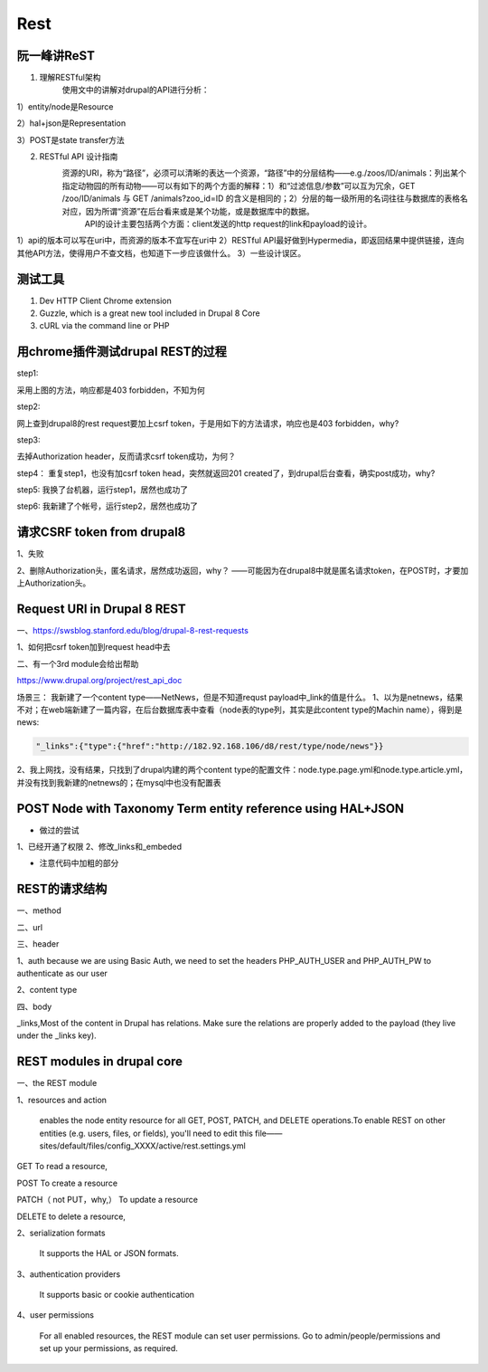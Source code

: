 Rest
========
阮一峰讲ReST
-----------------
1. 理解RESTful架构
     使用文中的讲解对drupal的API进行分析：

.. image:: img/rest-5.png

1）entity/node是Resource

2）hal+json是Representation

3）POST是state transfer方法

2. RESTful API 设计指南
    资源的URI，称为“路径”，必须可以清晰的表达一个资源，“路径”中的分层结构——e.g./zoos/ID/animals：列出某个指定动物园的所有动物——可以有如下的两个方面的解释：1）和“过滤信息/参数”可以互为冗余，GET /zoo/ID/animals 与 GET /animals?zoo_id=ID 的含义是相同的；2）分层的每一级所用的名词往往与数据库的表格名对应，因为所谓“资源”在后台看来或是某个功能，或是数据库中的数据。
     API的设计主要包括两个方面：client发送的http request的link和payload的设计。

1）api的版本可以写在uri中，而资源的版本不宜写在uri中
2）RESTful API最好做到Hypermedia，即返回结果中提供链接，连向其他API方法，使得用户不查文档，也知道下一步应该做什么。
3）一些设计误区。


测试工具
----------
1. Dev HTTP Client Chrome extension
2. Guzzle, which is a great new tool included in Drupal 8 Core
3. cURL via the command line or PHP

用chrome插件测试drupal REST的过程
------------------------------------
step1:

.. image:: img/rest-1.png

采用上图的方法，响应都是403 forbidden，不知为何

step2:

网上查到drupal8的rest request要加上csrf token，于是用如下的方法请求，响应也是403 forbidden，why?

.. image:: img/rest-2.png

step3:

去掉Authorization header，反而请求csrf token成功，为何？

.. image:: img/rest-3.png

step4：
重复step1，也没有加csrf token head，突然就返回201 created了，到drupal后台查看，确实post成功，why?

step5:
我换了台机器，运行step1，居然也成功了

step6:
我新建了个帐号，运行step2，居然也成功了

请求CSRF token from drupal8
-------------------------------
1、失败

.. image:: img/rest-4.png

2、删除Authorization头，匿名请求，居然成功返回，why？
——可能因为在drupal8中就是匿名请求token，在POST时，才要加上Authorization头。

.. code-block:: python
    :linenos:

    import requests
    cs_url = 'http://182.92.168.106/d8/rest/session/token'
    #cs_user = 'ml_sys2'
    #cs_psw = 'nlp520'
    r = requests.get(cs_url)
    print r.content

Request URI in Drupal 8 REST
-----------------------------------
一、https://swsblog.stanford.edu/blog/drupal-8-rest-requests

1、如何把csrf token加到request head中去

二、有一个3rd module会给出帮助

https://www.drupal.org/project/rest_api_doc

场景三：
我新建了一个content type——NetNews，但是不知道requst payload中_link的值是什么。
1、以为是netnews，结果不对；在web端新建了一篇内容，在后台数据库表中查看（node表的type列，其实是此content type的Machin name），得到是news:

.. code-block:: none

    "_links":{"type":{"href":"http://182.92.168.106/d8/rest/type/node/news"}}

2、我上网找，没有结果，只找到了drupal内建的两个content type的配置文件：node.type.page.yml和node.type.article.yml，并没有找到我新建的netnews的；在mysql中也没有配置表

POST Node with Taxonomy Term entity reference using HAL+JSON
----------------------------------------------------------------------
.. code-block:: python
    :linenos:

    # -*- coding: utf-8 -*-
    """
    Spyder Editor

    This is a temporary script file.
    """

    import requests
    import json
    cs_url = 'http://182.92.168.106/d8/entity/node'
    cs_user = 'ml_sys2'
    cs_psw = 'nlp520'
    my_headers = {'Content-Type' : 'application/hal+json'}
    my_data = {
    "_links":{
    "type":{"href":"http://182.92.168.106/d8/rest/type/node/page"},
    "http://182.92.168.106/d8/rest/relation/node/page/field_tagtest":
        {"href": "http://182.92.168.106/d8/taxonomy/term/48?_format=hal_json"}
    },
    #"type":[{"target_id":"page"}],
    "_embedded":{
    "http://182.92.168.106/d8/rest/relation/node/page/field_tagtest":[
        {"uuid":[{"value":"40b5d48d-42e1-4e8d-a785-4c1d61955522"}],
                   "_links":{
             "type":{"href":"http://182.92.168.106/d8/rest/type/taxonomy_term/tags"},
             "self":{"href":"http://182.92.168.106/d8/taxonomy/term/48?_format=hal_json"}
             },
                   }]
    },
    "title":[{"value":"my 2nd page with taxonomy ref"}]
    }
    r = requests.post(cs_url, data=json.dumps(my_data), headers=my_headers, auth=(cs_user, cs_psw))
    print r.status_code


- 做过的尝试

1、已经开通了权限
2、修改_links和_embeded

- 注意代码中加粗的部分

.. code-block:: python
    :linenos:

    #payload in json
    my_data = {
    "type":[{"target_id":"page"}],
    "title":[{"value":"my 1st page by json"}],
    }

REST的请求结构
-----------------
一、method

二、url

三、header

1、auth
because we are using Basic Auth, we need to set the headers PHP_AUTH_USER and PHP_AUTH_PW to authenticate as our user

2、content type

四、body

.. image:: img/rest-6.png

.. image:: img/rest-7.png

_links,Most of the content in Drupal has relations. Make sure the relations are properly added to the payload (they live under the _links key).

REST modules in drupal core
--------------------------------
一、the REST module

1、resources and action

     enables the node entity resource for all GET, POST, PATCH, and DELETE operations.To enable REST on other entities (e.g. users, files, or fields), you'll need to edit this file——sites/default/files/config_XXXX/active/rest.settings.yml

GET To read a resource, 

POST To create a resource

PATCH（ not PUT，why,） To update a resource

DELETE to delete a resource,

2、serialization formats

     It supports  the HAL or JSON formats.

3、authentication providers

     It supports basic or cookie authentication

4、user permissions

     For all enabled resources, the REST module can set user permissions. Go to admin/people/permissions and set up your permissions, as required.
